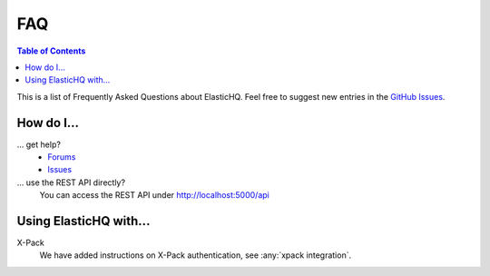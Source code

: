 ===
FAQ
===

.. contents:: Table of Contents
    :depth: 3
    :local:

This is a list of Frequently Asked Questions about ElasticHQ.  Feel free to
suggest new entries in the `GitHub Issues <https://github.com/ElasticHQ/elasticsearch-HQ/issues>`_.

How do I...
-----------

... get help?
    * `Forums <https://groups.google.com/forum/#!forum/elastichq>`_
    * `Issues <https://github.com/ElasticHQ/elasticsearch-HQ/issues>`_

... use the REST API directly?
    You can access the REST API under http://localhost:5000/api

Using ElasticHQ with...
--------------------

X-Pack
   We have added instructions on X-Pack authentication, see :any:`xpack integration`.